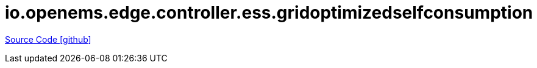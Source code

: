 = io.openems.edge.controller.ess.gridoptimizedselfconsumption

https://github.com/OpenEMS/openems/tree/develop/io.openems.edge.controller.ess.gridoptimizedselfconsumption[Source Code icon:github[]]